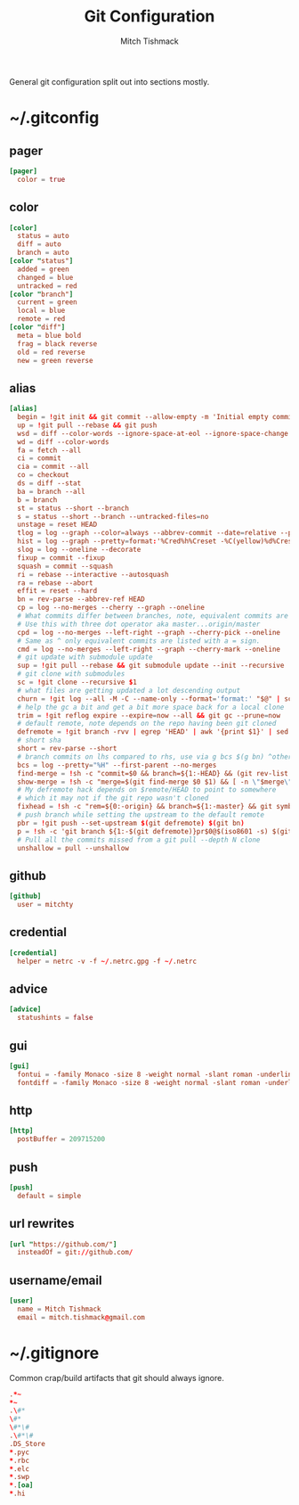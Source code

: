 #+TITLE: Git Configuration
#+AUTHOR: Mitch Tishmack
#+STARTUP: hidestars
#+STARTUP: odd
#+BABEL: :cache yes
#+PROPERTY: header-args :cache yes
#+PROPERTY: header-args :padline no
#+PROPERTY: header-args :mkdirp yes
#+PROPERTY: header-args :comments no
#+PROPERTY: header-args :replace yes

General git configuration split out into sections mostly.

* ~/.gitconfig
** pager
#+BEGIN_SRC conf :tangle (tangle/file ".gitconfig" (bound-and-true-p git-p))
  [pager]
    color = true
#+END_SRC
** color
#+BEGIN_SRC conf :tangle (tangle/file ".gitconfig" (bound-and-true-p git-p))
  [color]
    status = auto
    diff = auto
    branch = auto
  [color "status"]
    added = green
    changed = blue
    untracked = red
  [color "branch"]
    current = green
    local = blue
    remote = red
  [color "diff"]
    meta = blue bold
    frag = black reverse
    old = red reverse
    new = green reverse
#+END_SRC
** alias
#+BEGIN_SRC conf :tangle (tangle/file ".gitconfig" (bound-and-true-p git-p))
  [alias]
    begin = !git init && git commit --allow-empty -m 'Initial empty commit'
    up = !git pull --rebase && git push
    wsd = diff --color-words --ignore-space-at-eol --ignore-space-change --ignore-all-space
    wd = diff --color-words
    fa = fetch --all
    ci = commit
    cia = commit --all
    co = checkout
    ds = diff --stat
    ba = branch --all
    b = branch
    st = status --short --branch
    s = status --short --branch --untracked-files=no
    unstage = reset HEAD
    tlog = log --graph --color=always --abbrev-commit --date=relative --pretty=oneline
    hist = log --graph --pretty=format:'%Cred%h%Creset -%C(yellow)%d%Creset %s %Cgreen(%cr) %C(bold blue)<%an>%Creset' --abbrev-commit --date=relative
    slog = log --oneline --decorate
    fixup = commit --fixup
    squash = commit --squash
    ri = rebase --interactive --autosquash
    ra = rebase --abort
    effit = reset --hard
    bn = rev-parse --abbrev-ref HEAD
    cp = log --no-merges --cherry --graph --oneline
    # What commits differ between branches, note, equivalent commits are omitted.
    # Use this with three dot operator aka master...origin/master
    cpd = log --no-merges --left-right --graph --cherry-pick --oneline
    # Same as ^ only equivalent commits are listed with a = sign.
    cmd = log --no-merges --left-right --graph --cherry-mark --oneline
    # git update with submodule update
    sup = !git pull --rebase && git submodule update --init --recursive
    # git clone with submodules
    sc = !git clone --recursive $1
    # what files are getting updated a lot descending output
    churn = !git log --all -M -C --name-only --format='format:' "$@" | sort | grep -v '^$' | uniq -c | sort -r | awk 'BEGIN {print "count,file"} {print $1 "," $2}' | egrep -v '^\\s+$'
    # help the gc a bit and get a bit more space back for a local clone
    trim = !git reflog expire --expire=now --all && git gc --prune=now
    # default remote, note depends on the repo having been git cloned
    defremote = !git branch -rvv | egrep 'HEAD' | awk '{print $1}' | sed -e 's|/HEAD||g'
    # short sha
    short = rev-parse --short
    # branch commits on lhs compared to rhs, use via g bcs $(g bn) ^other/branch
    bcs = log --pretty="%H" --first-parent --no-merges
    find-merge = !sh -c "commit=$0 && branch=${1:-HEAD} && (git rev-list $commit..$branch --ancestry-path | cat -n; git rev-list $commit..$branch --first-parent | cat -n) | sort -k2 | uniq -f1 -d | sort -n | tail -1 | cut -f2"
    show-merge = !sh -c "merge=$(git find-merge $0 $1) && [ -n \"$merge\" ] && git show $merge"
    # My defremote hack depends on $remote/HEAD to point to somewhere
    # which it may not if the git repo wasn't cloned
    fixhead = !sh -c "rem=${0:-origin} && branch=${1:-master} && git symbolic-ref refs/remotes/$rem/HEAD refs/remotes/$rem/${branch}"
    # push branch while setting the upstream to the default remote
    pbr = !git push --set-upstream $(git defremote) $(git bn)
    p = !sh -c 'git branch ${1:-$(git defremote)}pr$0@$(iso8601 -s) $(git ls-remote -q ${1:-$(git defremote)} | grep refs/pull-requests/$0/from | cut -c1-8)'
    # Pull all the commits missed from a git pull --depth N clone
    unshallow = pull --unshallow
#+END_SRC
** github
#+BEGIN_SRC conf :tangle (tangle/file ".gitconfig" (bound-and-true-p git-p))
  [github]
    user = mitchty
#+END_SRC
** credential
#+BEGIN_SRC conf :tangle (tangle/file ".gitconfig" (bound-and-true-p git-p))
  [credential]
    helper = netrc -v -f ~/.netrc.gpg -f ~/.netrc
#+END_SRC
** advice
#+BEGIN_SRC conf :tangle (tangle/file ".gitconfig" (bound-and-true-p git-p))
  [advice]
    statushints = false
#+END_SRC
** gui
#+BEGIN_SRC conf :tangle (tangle/file ".gitconfig" (bound-and-true-p git-p))
  [gui]
    fontui = -family Monaco -size 8 -weight normal -slant roman -underline 0 -overstrike 0
    fontdiff = -family Monaco -size 8 -weight normal -slant roman -underline 0 -overstrike 0
#+END_SRC
** http
#+BEGIN_SRC conf :tangle (tangle/file ".gitconfig" (bound-and-true-p git-p))
  [http]
    postBuffer = 209715200
#+END_SRC
** push
#+BEGIN_SRC conf :tangle (tangle/file ".gitconfig" (bound-and-true-p git-p))
  [push]
    default = simple
#+END_SRC
** url rewrites
#+BEGIN_SRC conf :tangle (tangle/file ".gitconfig" (bound-and-true-p git-p))
  [url "https://github.com/"]
    insteadOf = git://github.com/
#+END_SRC
** username/email
#+BEGIN_SRC conf :tangle (tangle/file ".gitconfig" (bound-and-true-p git-p))
  [user]
    name = Mitch Tishmack
    email = mitch.tishmack@gmail.com
#+END_SRC

* ~/.gitignore

Common crap/build artifacts that git should always ignore.

#+BEGIN_SRC conf :tangle (tangle/file ".gitignore" (bound-and-true-p git-p))
  .*~
  ,*~
  .\#*
  \#*
  \#*\#
  .\#*\#
  .DS_Store
  ,*.pyc
  ,*.rbc
  ,*.elc
  ,*.swp
  ,*.[oa]
  ,*.hi
#+END_SRC
